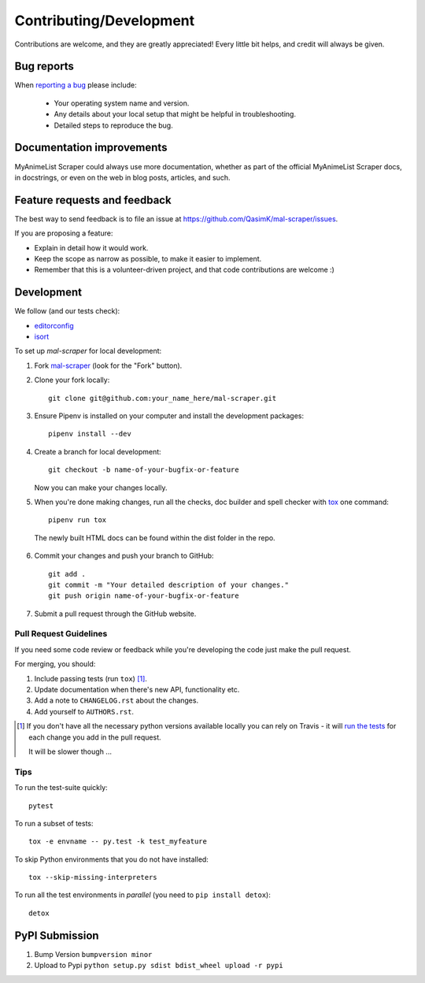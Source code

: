 ========================
Contributing/Development
========================

Contributions are welcome, and they are greatly appreciated! Every
little bit helps, and credit will always be given.

Bug reports
===========

When `reporting a bug <https://github.com/QasimK/mal-scraper/issues>`_ please include:

    * Your operating system name and version.
    * Any details about your local setup that might be helpful in troubleshooting.
    * Detailed steps to reproduce the bug.

Documentation improvements
==========================

MyAnimeList Scraper could always use more documentation, whether as part of the
official MyAnimeList Scraper docs, in docstrings, or even on the web in blog posts,
articles, and such.

Feature requests and feedback
=============================

The best way to send feedback is to file an issue at https://github.com/QasimK/mal-scraper/issues.

If you are proposing a feature:

* Explain in detail how it would work.
* Keep the scope as narrow as possible, to make it easier to implement.
* Remember that this is a volunteer-driven project, and that code contributions are welcome :)

Development
===========

We follow (and our tests check):

* `editorconfig <http://editorconfig.org/>`_
* `isort <https://github.com/timothycrosley/isort>`_

To set up `mal-scraper` for local development:

1. Fork `mal-scraper <https://github.com/QasimK/mal-scraper>`_
   (look for the "Fork" button).
2. Clone your fork locally::

    git clone git@github.com:your_name_here/mal-scraper.git

3. Ensure Pipenv is installed on your computer and install the development packages::

    pipenv install --dev

4. Create a branch for local development::

    git checkout -b name-of-your-bugfix-or-feature

   Now you can make your changes locally.

5. When you're done making changes, run all the checks, doc builder and spell checker with `tox <http://tox.readthedocs.io/en/latest/install.html>`_ one command::

    pipenv run tox

  The newly built HTML docs can be found within the dist folder in the repo.

6. Commit your changes and push your branch to GitHub::

    git add .
    git commit -m "Your detailed description of your changes."
    git push origin name-of-your-bugfix-or-feature

7. Submit a pull request through the GitHub website.

Pull Request Guidelines
-----------------------

If you need some code review or feedback while you're developing the code just make the pull request.

For merging, you should:

1. Include passing tests (run ``tox``) [1]_.
2. Update documentation when there's new API, functionality etc.
3. Add a note to ``CHANGELOG.rst`` about the changes.
4. Add yourself to ``AUTHORS.rst``.

.. [1] If you don't have all the necessary python versions available locally you can rely on Travis - it will
       `run the tests <https://travis-ci.org/QasimK/mal-scraper/pull_requests>`_ for each change you add in the pull request.

       It will be slower though ...

Tips
----

To run the test-suite quickly::

    pytest

To run a subset of tests::

    tox -e envname -- py.test -k test_myfeature

To skip Python environments that you do not have installed::

    tox --skip-missing-interpreters

To run all the test environments in *parallel* (you need to ``pip install detox``)::

    detox

PyPI Submission
===============

1. Bump Version ``bumpversion minor``
2. Upload to Pypi ``python setup.py sdist bdist_wheel upload -r pypi``
